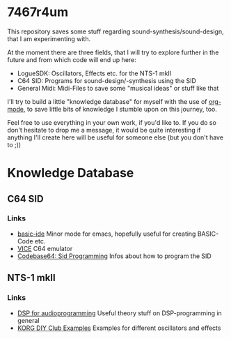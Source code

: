 * 7467r4um
This repository saves some stuff regarding sound-synthesis/sound-design, that I am experimenting with.

At the moment there are three fields, that I will try to explore further in the future and from which code will end up here:
- LogueSDK: Oscillators, Effects etc. for the NTS-1 mkII
- C64 SID: Programs for sound-design/-synthesis using the SID
- General Midi: Midi-Files to save some "musical ideas" or stuff like that

I'll try to build a little "knowledge database" for myself with the use of [[https://orgmode.org/][org-mode]], to save little bits of knowledge I stumble upon on this journey, too.


Feel free to use everything in your own work, if you'd like to.
If you do so don't hesitate to drop me a message, it would be quite interesting if anything I'll create here will be useful for someone else (but you don't have to ;))

* Knowledge Database
** C64 SID
*** Links
- [[https://gitlab.com/sasanidas/emacs-c64-basic-ide][basic-ide]] Minor mode for emacs, hopefully useful for creating BASIC-Code etc.
- [[https://vice-emu.sourceforge.io/vice_toc.html][VICE]] C64 emulator
- [[https://codebase64.org/doku.php?id=base:sid_programming][Codebase64: Sid Programming]] Infos about how to program the SID

** NTS-1 mkII
*** Links
- [[https://www.dspforaudioprogramming.com/][DSP for audioprogramming]] Useful theory stuff on DSP-programming in general
- [[https://korginc.github.io/logue-sdk/unit-index/korg_examples/][KORG DIY Club Examples]] Examples for different oscillators and effects
